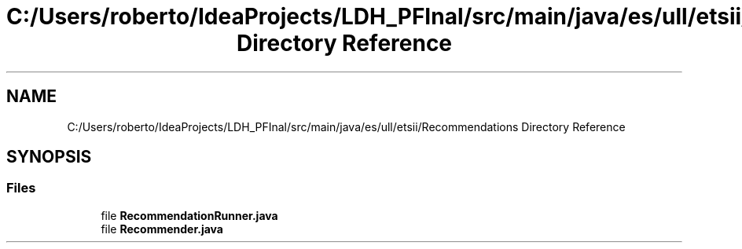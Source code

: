 .TH "C:/Users/roberto/IdeaProjects/LDH_PFInal/src/main/java/es/ull/etsii/Recommendations Directory Reference" 3 "Thu Dec 29 2022" "Version 1.0" "ProyectoFinalLDH" \" -*- nroff -*-
.ad l
.nh
.SH NAME
C:/Users/roberto/IdeaProjects/LDH_PFInal/src/main/java/es/ull/etsii/Recommendations Directory Reference
.SH SYNOPSIS
.br
.PP
.SS "Files"

.in +1c
.ti -1c
.RI "file \fBRecommendationRunner\&.java\fP"
.br
.ti -1c
.RI "file \fBRecommender\&.java\fP"
.br
.in -1c
